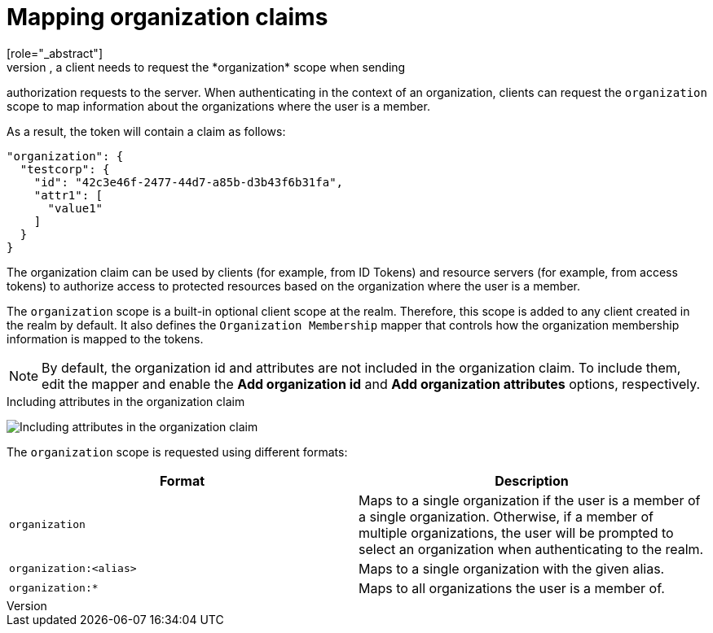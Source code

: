 [id="mapping-organization-claims_{context}"]

[[_mapping_organization_claims_]]
=  Mapping organization claims
[role="_abstract"]
To map organization-specific claims into tokens, a client needs to request the *organization* scope when sending
authorization requests to the server. When authenticating in the context of an organization, clients can request the `organization` scope to map information
about the organizations where the user is a member.

As a result, the token will contain a claim as follows:

```json
"organization": {
  "testcorp": {
    "id": "42c3e46f-2477-44d7-a85b-d3b43f6b31fa",
    "attr1": [
      "value1"
    ]
  }
}
```

The organization claim can be used by clients (for example, from ID Tokens) and resource servers (for example, from access tokens)
to authorize access to protected resources based on the organization where the user is a member.

The `organization` scope is a built-in optional client scope at the realm.  Therefore, this scope is added to any client created in the realm by default. It also defines the `Organization Membership` mapper that controls how the organization membership information is mapped to the tokens.

NOTE: By default, the organization id and attributes are not included in the organization claim. To include them, edit the mapper and enable the *Add organization id* and *Add organization attributes* options, respectively.

.Including attributes in the organization claim
image:images/organizations-add-org-attrs-in-claim.png[alt="Including attributes in the organization claim"]

The `organization` scope is requested using different formats:

[cols="2*", options="header"]
|===
|Format
|Description
| `organization` | Maps to a single organization if the user is a member of a single organization.
Otherwise, if a member of multiple organizations, the user will be prompted to select an organization when authenticating to the realm.
| `organization:<alias>` | Maps to a single organization with the given alias.
| `organization:*` | Maps to all organizations the user is a member of.
|===
